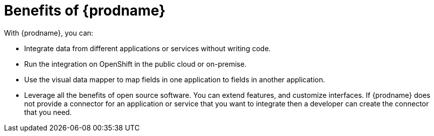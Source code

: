 [id='benefits']
= Benefits of {prodname}

With {prodname}, you can:

* Integrate data from different applications or services without writing code.
* Run the integration on OpenShift in the public cloud or on-premise.
* Use the visual data mapper to map fields in one application to 
fields in another application.
* Leverage all the benefits of open source software. You can extend features, 
and customize interfaces. If {prodname} does not provide a connector for an 
application or service that you want to integrate then a developer can 
create the connector that you need. 

